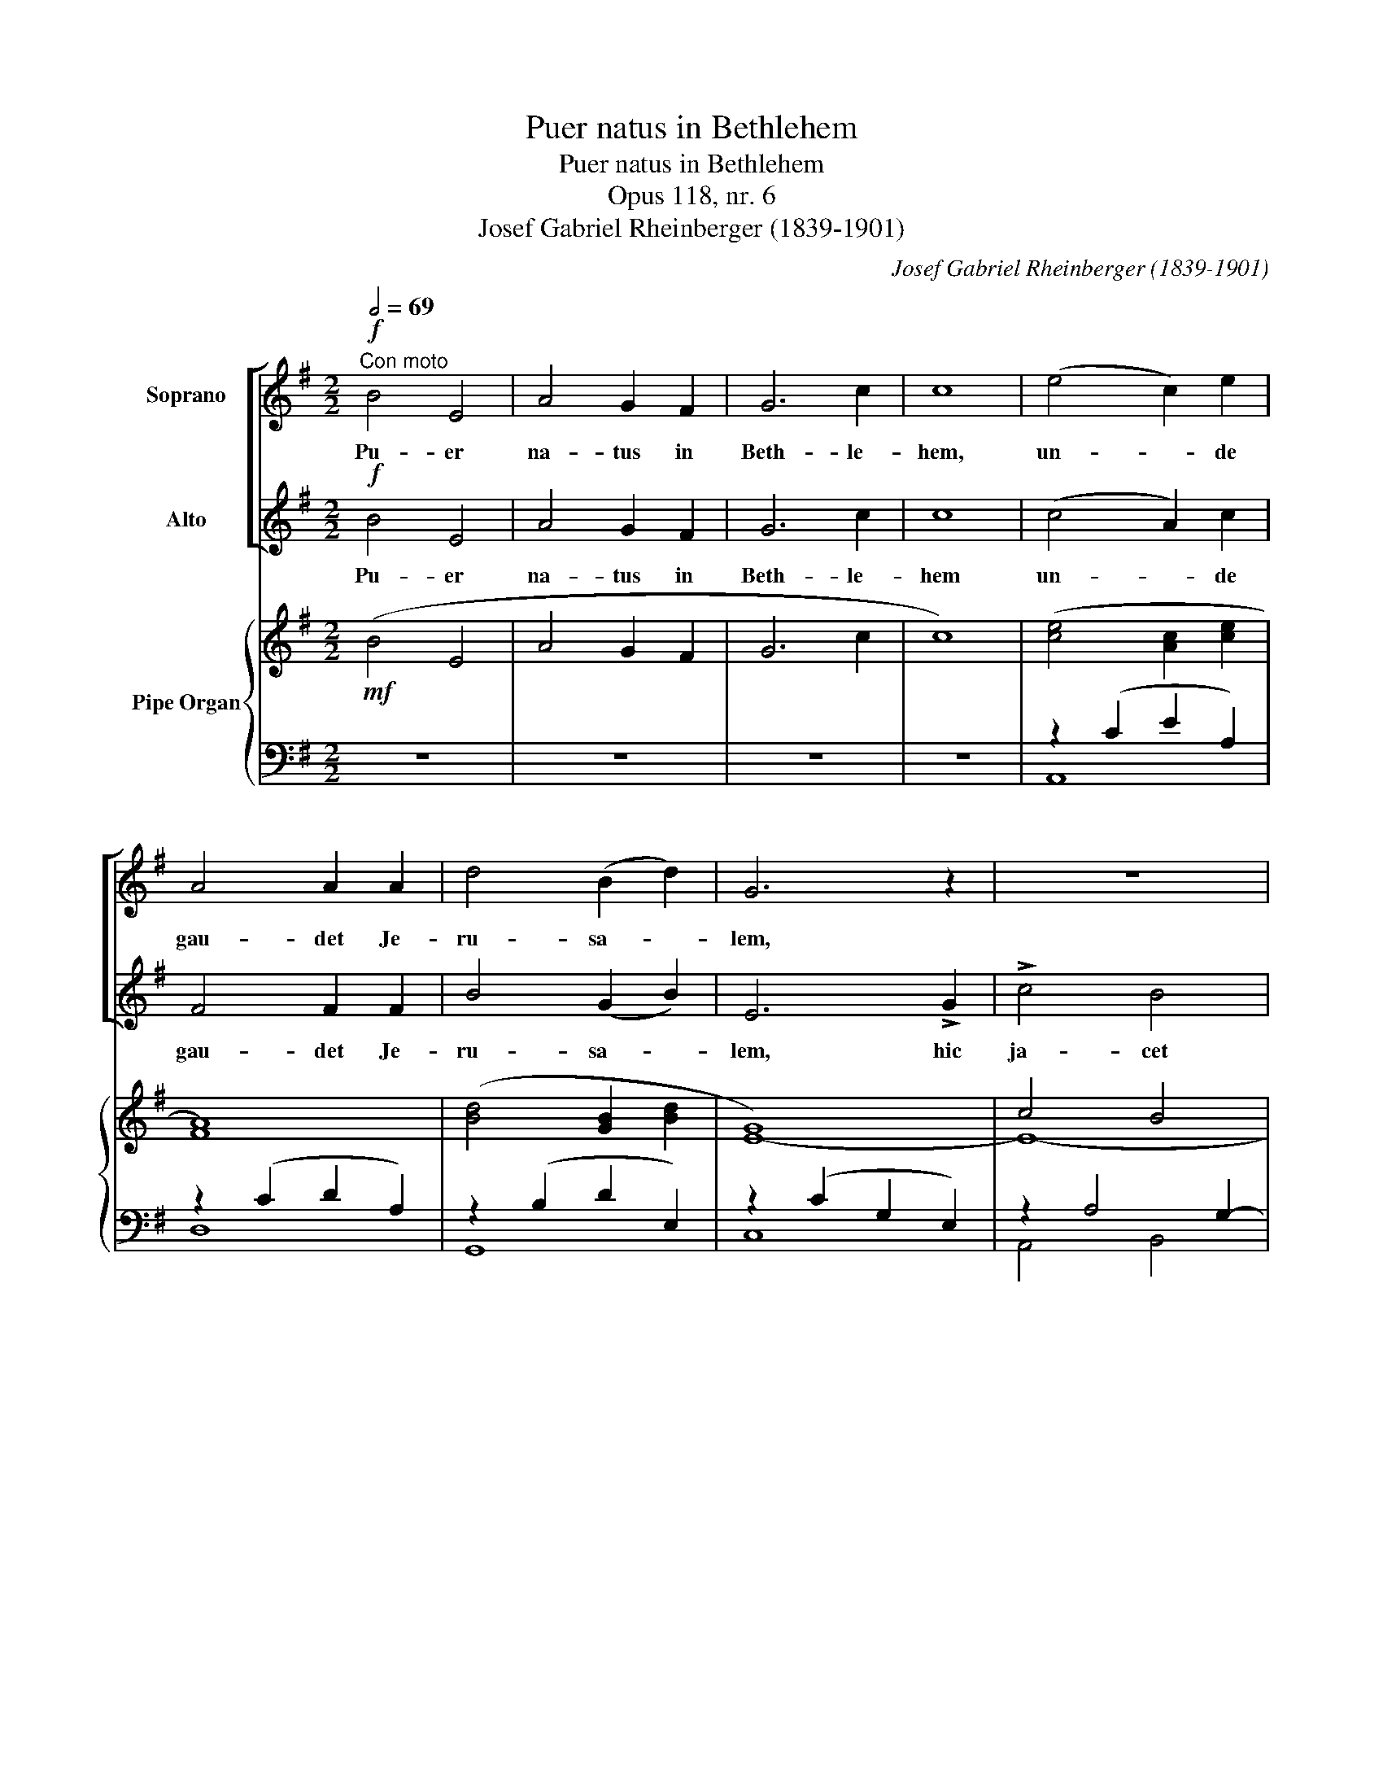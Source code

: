 X:1
T:Puer natus in Bethlehem
T:Puer natus in Bethlehem
T:Opus 118, nr. 6
T:Josef Gabriel Rheinberger (1839-1901)
C:Josef Gabriel Rheinberger (1839-1901)
%%score [ 1 2 ] { ( 3 6 7 8 ) | ( 4 5 ) }
L:1/8
Q:1/2=69
M:2/2
K:G
V:1 treble nm="Soprano"
V:2 treble nm="Alto"
V:3 treble nm="Pipe Organ"
V:6 treble 
V:7 treble 
V:8 treble 
V:4 bass 
V:5 bass 
V:1
!f!"^Con moto" B4 E4 | A4 G2 F2 | G6 c2 | c8 | (e4 c2) e2 | A4 A2 A2 | d4 (B2 d2) | G6 z2 | z8 | %9
w: Pu- er|na- tus in|Beth- le-|hem,|un- * de|gau- det Je-|ru- sa- *|lem,||
 z4 z2 !>!A2 | !>!d4 c4 | B3 F G2 A2 | G6 B2 | c2 B2 A2 G2 | G6 F2 | F4 z4 | B4 E2 E2 | %17
w: hic|ja- cet|in prae- se- pi-|o qui|reg- nat si- ne|ter- mi-|no.|Re- ges de|
 A4 (G2 F2) | G6 c2 | c8 | F4 F2 F2 | G4 G4 | A6 A2 | ^F6 z2 |!p! B4 B2 B2 |!<(! ^c4 c4 | d6 d2 | %27
w: Sa- ba _|ve- ni-|unt|au- rem thus|myr- rham|of- fe-|runt|Si- ne ser-|pen- tis|vul- ne-|
 B4!<)! z2!f! B2 | e4 A4- | A4 d4- | d4 G4- | G4 c2 B2 | A6 z2 | z2!mf! B2 A2 G2 | A4 D4 | %35
w: re, de|nos- tro|_ ve-|* nit|_ san- gui-|ne,|in car- ne|no- bis|
 z2 (d2 e2) B2 | c4 z4 | z2 B2 A2 G2 | F2 d2 e2 ^c2 |!<(! d6!<)!!ff! d2 | g4 d4 | B4 (c2 d2) | %42
w: si- * mi-|lis,|pec- ca- to|sed dis- si- mi-|lis ut|red- der|et nos _|
 (e2 d2) (c2 B2) | A4 z4 | g4 f2 f2 | e4 ^d4 | (e2 =d2 c2 B2 | A4) ^A4 | B6 z2 | z4 z2!f! B2 | %50
w: ho- * mi- *|nes,|De- o et|si- bi-|si- * * *|* mi-|les.|In|
 B4 E4 | A4 (G2 F2) | G6 c2 | c4 z2 c2 | c4 F4 | (B4 A2) ^G2 | A6 e2 | e6 z2 |!p! e4 c2 e2 | %59
w: hoc na-|ta- li _|gau- di-|o, in|hoc na-|ta- * li|gau- di-|o:|be- ne- di-|
 A4 A4 | (d4 B2) d2 | G8 | c4 A2 c2 | F4 B4 | A4 G4 | F4 z2!mf! F2 ||[K:E] (G2 B2) (A2 c2) | %67
w: ca- mus|Do- * mi-|no,|Be- ne- di-|ca- mus|Do- mi-|no, lau-|de- * tur _|
!<(! B6 e2!<)! | d4!>(! c4 | B6!>)!!f! B2 | c4 f4 | f4 B4 | B4 e4 | e4 A4 | (A2 c2) (B2 A2) | %75
w: sanc- ta|tri- ni-|tas, lau-|de- tur|sanc- ta|tri- ni-|tas, lau-|de- * tur _|
 (G2 e2) (d2 c2) | (B8 | ^A6) B2 | B6 z2 |!<(! B4 B2 B2 | B4 A4!<)! | =d6 d2 | c6 z2 | %83
w: sanc- * ta _|tri-|* ni-|tas,|De- o di-|ca- mus|gra- ti-|as,|
!f! ^d4 d2 d2 | e4 G4 | (G8 | F6) E2 | E8- | E4 z4 | z8 | z8 | !fermata!z8 |] %92
w: De- o di-|ca- mus|gra-|* ti-|as.|_||||
V:2
!f! B4 E4 | A4 G2 F2 | G6 c2 | c8 | (c4 A2) c2 | F4 F2 F2 | B4 (G2 B2) | E6 !>!G2 | !>!c4 B4 | %9
w: Pu- er|na- tus in|Beth- le-|hem|un- * de|gau- det Je-|ru- sa- *|lem, hic|ja- cet|
 A3 E F2 G2 | F8 | z4 z2 B2 | B4 (G2 E2) | (A2 G2) (F2 E2) | E6 ^D2 | ^D4 z4 | B4 E2 E2 | %17
w: in prae- se- pi-|o,|qui|reg- nat _|si- * ne _|ter- mi-|no.|Re- ges de|
 A4 (G2 F2) | G6 c2 | c8 | F4 E2 ^D2 | E4 E4 | =F6 F2 | ^D6 z2 |!p! B4 B2 B2 |!<(! B4 ^A4 | %26
w: Sa- ba _|ve- ni-|unt|au- rem thus|myr- rham|of- fe-|runt|Si- ne ser-|pen- tis|
 (B2 F2 B2) =A2 | ^G4!<)! z2!f! G2 | (=c2 B2) (A2 G2) | (F2 E2 D2) c2 | (B2 A2) (G2 F2) | E6 z2 | %32
w: vul- * * ne-|re, de|nos- * tro _|ve- * * nit|san- * gui- *|ne,|
 z2!mf! A2 G2 F2 | G4 D4 | z2 (c2 d2) A2 | B6 z2 | z2 A2 G2 F2 | G4 A2 B2 | A4 G4 | %39
w: in car- ne|no- bis|si- * mi-|lis,|pec- ca- to|sed dis- *|si- mi-|
!<(! (F4 G2)!<)!!ff! A2 | B4 A4 | G6 =F2 | (E2 B2) (A2 G2) | ^F4 z4 | B4 A2 A2 | G4 F4 | (E8- | %47
w: lis _ ut|red- der|et nos|ho- * mi- *|nes,|De- o et|si- bi|si-|
 E2 G2) (F2 E2) | ^D6 z2 | z4 z2!f! B2 | B4 E4 | A4 (G2 F2) | G6 c2 | c4 z2 c2 | c4 F4 | %55
w: * * mi- *|les.|In|hoc na-|ta- li _|gau- di-|o, in|hoc na-|
 (B4 A2) ^G2 | A6 E2 | E6 z2 |!p! c4 A2 c2 | F4 F4 | (B4 G2) B2 | E8 | A4 F2 A2 | ^D6 D2 | E4 E4 | %65
w: ta- * li|gau- di-|o:|be- ne- di-|ca- mus|Do- * mi-|no,|Be- ne- di-|ca- mus|Do- mi-|
 ^D4 z2!mf! D2 ||[K:E] E4 E4 | E6!<(! E2 | (E2 B4)!<)!!>(! A2 | G6!>)!!f! G2 | (A2 G2) (F2 E2) | %71
w: no, lau-|de- tur|sanc- ta|tri- * ni-|tas, lau-|de- * tur _|
 (D2 c2) (B2 A2) | (G2 F2) (E2 D2) | C4 A4 | A4 (G2 F2) | (E2 G2) (F2 E2) | (D8 | E6) D2 | D6 z2 | %79
w: sanc- * ta _|tri- * ni- *|tas, lau-|de- tur _|sanc- * ta _|tri-|* ni-|tas,|
!<(! =D4 D2 D2 | (C2 E4) A2!<)! | (A2 G2) (A2 B2) | B6 z2 |!f! A4 G2 F2 | E4 E4 | (E8 | D6) E2 | %87
w: De- o di-|ca- * mus|gra- * ti- *|as,|De- o di-|ca- mus|gra-|* ti-|
 E8- | E4 z4 | z8 | z8 | !fermata!z8 |] %92
w: as.|_||||
V:3
!mf! (B4 E4 | A4 G2 F2 | G6 c2 | c8) | ([ce]4 [Ac]2 [ce]2 | [FA]8) | ([Bd]4 [GB]2 [Bd]2 | G8) | %8
 c4 B4 | A8 | d4 c4 | B8- | [GB]6 ([GB]2 | [Ac]2 [GB]2 [FA]2 [EG]2 | [EG]6) [^DF]2 | %15
 ([^DF]4 [EG]2 [FA]2) |!f! [GB]4 E4 | [EA]4 [DG]2 [C-F]2 | C2 ^A,2 B,2 E2- | E2 B2 A2 G2 | F8 | %21
 [EG]8 | A8 | ^F4 B4- |!p! B4 B4- | B4 ^A4 | d8 | [^GB]8 | e4 A4- | A4 d4- | d4 G4- | G4 c2 B2 | %32
 A4 G2 F2 | z2 B2 A2 G2- | G4 F4 | B2 d2 e2 B2 | c2 A2 G2 F2 | G2 B2 A2 B2 | A2 d2 e2 ^c2 | d8 | %40
 [Bg]4 [Ad]4 | B4 c2 d2 | [Ee]2 [Bd]2 [Ac]2 [GB]2 | [^FA]4 [Dd]4 | [Bg]4 [Af]4 | [Ge]4 [F^d]4 | %46
 e2 =d2 c2 B2 | A4 ^A4 | B2 F2 B2 =A2 | G2 ^D2 G2 F2 | [EB]4 E4 | A4 G2 F2 | G6 c2 | c8 | %54
 [Fc]4 F4 | B4 A2 ^G2 | A6 e2- | e2 B2 c2 d2 |!p! [ce]4 [Ac]4 | [FA]8 | [Bd]4 [GB]4 | [EG]8 | %62
 [Ac]4 [FA]4 | F4 B4 | A4 G4 | [^DF]8 ||[K:E]!f! G2 B2 A2 c2 | B6 e2 | d4 c4 | [GB]6 [GB]2 | %70
 c4 f4- | f4 B4- | B4 e4- | e4 A4- | A2 ([Ac]2 [GB]2 [FA]2 | [EG]2 [Ge]2 [Fd]2 [Ec]2) | B8 | %77
 (^A2 e2 A2 B2) | B8- | B8 | B4 A2 c2 | =d8 | c8 |!f! ^d8 | e4 G4- | G8 | [DF]6 E2 | E2 G2 B4- | %88
 B2 E2 A4- | A2 [CA]2 [B,G]2 [A,F]2 | [G,E]4 [DF]4 | !fermata![EG]8 |] %92
V:4
 z8 | z8 | z8 | z8 | z2 (C2 E2 A,2) | z2 (C2 D2 A,2) | z2 (B,2 D2 E,2) | z2 (C2 G,2 E,2) | %8
 z2 A,4 G,2- | G,2 A,G, F,2 E,2 | D,2 F,2 A,2 D2 | z2 B,A, G,2 F,2 | z2 G,2 B,2 E2 | E,6 C2 | %14
 B,2 CB, ^A,4 | B,2 =A,2 G,2 F,2 |"_Man." E,2 F,2 G,2 E,2 | z2 C2 B,2 A,2 | [E,G,]8 | %19
 A,2 G,2 F,2 E,2 | ^D,2 F,2 B,2 A,2 | G,4 A,2 B,2 |"_ped." C2 =F,2 A,2 C2 | B,2 A,2 G,2 ^F,2 | %24
"_man" G,8 | F,8 | D6 =F2 | E2 B,2 E2 D2 | [A,,C]8 | A,4 F,4 | G,2 A,2 B,4 | C2 B,2 A,2 G,2 | %32
 F,2 C2 B,2 A,2 | B,8 | C4 A,4 | G,4 ^G,4 | A,2 C2 B,2 A,2 | G,4 F,2 G,2 | A,4 ^C2 E2 | A,4 D,4- | %40
 D,2 G,4 F,2 | z2 G,2 A,2 B,2 | C2 ^G,2 A,4 | D,8 | z2 D4 C2- | C2 B,4 A,2 | G,6 ^G,2 | A,4 E,4 | %48
 F,6 F,2 | B,2 F,2 B,2 A,2 | G,4 z4 | z8 |"_Man." z2 E2 C2 B,2 | A,8- | A,2 F,2 B,2 A,2- | %55
 A,2 ^G,2 A,2 B,2 | z2 C2 B,2 A,2 | ^G,8 | z2 (E,2 A,2 C2) | z2 (C2 D2 A,2) | z2 (B,2 D2 G,2) | %61
 z2 (C2 G,2 E,2) | z2 (A,2 C2 F,2) | z2 B,A, G,2 F,2 | E,2 C2 B,2 ^A,2 | B,2 F,2 ^D,2 B,,2 || %66
[K:E] E,2 G,2 F,2 A,2 | G,6 C2 | B,2 G,2 A,2 C2 | E2 B,2 G,2 E,2 | A,8- | A,4 G,2 F,2 | G,8 | %73
 A,2 G,2 F,2 E,2 | F,4 B,4- | B,8- | B,2 F,2 B,2 D2 | C6 B,2- | B,2 G,2 B,2 =A,2 | %79
 G,2 A,2 F,2 G,2 | E,2 A,2 C2 E2 | B,4 A,2 G,2 | A,2 C2 A,2 F,2 | z2 F,2 G,2 A,2 | %84
 G,2 A,2 ^A,2 C2 | B,2 G,2 B,2 E,2 | =A,2 C2 B,2 A,2 | G,8 | A,6 ^D,2 | E,8- | E,4 [A,=C]4 | %91
 !fermata![E,B,]8 |] %92
V:5
 x8 | x8 | x8 | x8 | A,,8 | D,8 | G,,8 | C,8 | A,,4 B,,4 | C,4 ^C,4 | D,8 | ^D,8 | E,8 | %13
 A,,2 B,,2 C,2 A,,2 | B,,8- | B,,4 z4 | x8 | C,4 D,2 ^D,2 | x8 | A,,8 | B,,8 | E,2 =D,2 C,2 B,,2 | %22
 A,,8 | B,,8 | x8 | x8 | B,8 | E,8 | x8 | D,8 | G,,8 | C,6 ^C,2 | D,8- | D,8 | D,8- | D,8- | D,8- | %37
 D,6 z2 | A,,8 | D,2 =C,2 B,,2 A,,2 | G,,4 D,4 | E,6 D,2 | C,6 ^C,2 | z2 =C,2 B,,2 A,,2 | %44
 G,,4 D,4 | E,4 B,,4 | C,8- | (C,8 | B,,8-) | B,,8 | E,,4 x4 | x8 | z8 | z2 G,2 F,2 E,2 | ^D,8 | %55
 =D,8 | C,8 | B,,2 D,2 C,2 B,,2 | A,,8 | D,8 | G,,8 | C,8 | F,,8 | B,,8- | B,,8- | B,,6 z2 || %66
[K:E] E,,8- | E,,8- | E,,8- | E,,4 z4 | x8 | x8 | x8 | x8 | D,8 | E,2 C,2 D,2 E,2 | F,,8 | %77
 ^^F,,6 G,,2 | G,,6 z2 | E,,8 | A,,8 | ^E,,8 | F,,8 | ^B,,8 | C,6 ^A,,2 | B,,8- | B,,8 | E,,8- | %88
 E,,8- | E,,8- | E,,8- | !fermata!E,,8 |] %92
V:6
 x8 | x8 | x8 | x8 | x8 | x8 | x8 | E8- | E8- | E4 F2 G2 | F8- | F4 G2 A2 | x8 | x8 | x8 | x8 | %16
 x8 | x8 | G6 c2- | c8 | F4 E2 ^D2 | x8 | =F6 E2 | ^D8 | E2 ^D2 E2 ^E2 | [^CF]2 C2 F2 E2 | %26
 B2 F2 B2 A2 | x8 | =c2 B2 A2 G2 | F2 E2 D2 c2 | B2 A2 G2 F2 | E8 | x8 | G4 D4 | x8 | G4 E4 | x8 | %37
 B,4 D4 | F4 G4 | F4 G2!f! A2 | x8 | G6 =F2 | x8 | x8 | x8 | x8 | E8- | E2 G2 F2 E2 | ^D6 z2 | x8 | %50
 x8 | x8 | z2 E6- | E4 A2 G2 | x8 | =F8 | E8- | E8 | x8 | x8 | x8 | x8 | x8 | ^D8 | E8 | x8 || %66
[K:E] E8 | x8 | z2 B4 A2 | x8 | A2 G2 F2 E2 | D8- | D2 F2 E2 D2 | C8 | x8 | x8 | D6 F2 | E6 D2- | %78
 D8 | =D8 | C4 A4 | A2 G2 A2 B2 | A8- | A4 G2 F2 | E8- | E8 | x8 | E6 =D2 | C8- | C2 x6 | x8 | %91
 x8 |] %92
V:7
 x8 | x8 | x8 | x8 | x8 | x8 | x8 | x8 | x8 | x8 | x8 | x8 | x8 | x8 | x8 | x8 | x8 | x8 | x8 | %19
 x8 | x8 | x8 | x8 | x8 | x8 | ^c8 | x8 | x8 | x8 | x8 | x8 | x8 | x8 | x8 | A2 c2 d2 A2 | x8 | %36
 x8 | x8 | x8 | x8 | x8 | x8 | x8 | x8 | x8 | x8 | x8 | x8 | x8 | x8 | x8 | x8 | x8 | x8 | x8 | %55
 x8 | x8 | x8 | x8 | x8 | x8 | x8 | x8 | x8 | x8 | x8 ||[K:E] x8 | x8 | x8 | x8 | x8 | x8 | x8 | %73
 x8 | x8 | x8 | x8 | x8 | x8 | x8 | x8 | x8 | x8 | x8 | x8 | x8 | x8 | x8 | x8 | x8 | x8 | x8 |] %92
V:8
 x8 | x8 | x8 | x8 | x8 | x8 | x8 | x8 | x8 | x8 | x8 | x8 | x8 | x8 | x8 | x8 | x8 | x8 | x8 | %19
 x8 | x8 | x8 | x8 | x8 | x8 | x8 | x8 | x8 | x8 | x8 | x8 | x8 | x8 | x8 | x8 | x8 | x8 | x8 | %38
 x8 | x8 | x8 | x8 | x8 | x8 | x8 | x8 | x8 | x8 | x8 | x8 | x8 | x8 | x8 | x8 | x8 | x8 | x8 | %57
 x8 | x8 | x8 | x8 | x8 | x8 | x8 | x8 | x8 ||[K:E] x8 | x8 | x8 | x8 | x8 | z2 c2 B2 A2 | G8 | %73
 x8 | x8 | x8 | x8 | x8 | x8 | x8 | x8 | x8 | x8 | x8 | x8 | x8 | x8 | x8 | x8 | x8 | x8 | x8 |] %92

